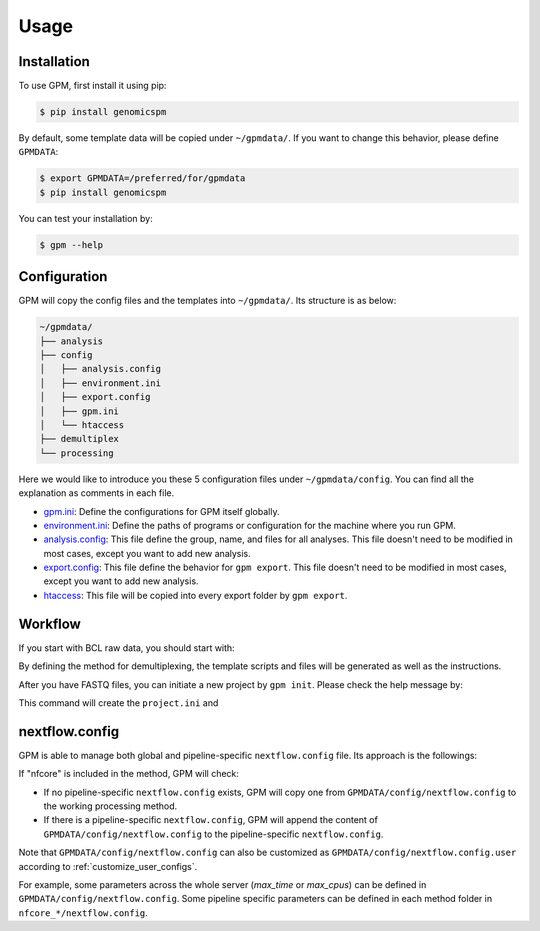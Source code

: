 Usage
=====

.. _installation:

Installation
------------

To use GPM, first install it using pip:

.. code-block:: console

   $ pip install genomicspm

By default, some template data will be copied under ``~/gpmdata/``. If you want to change this behavior, please define ``GPMDATA``:

.. code-block:: console

   $ export GPMDATA=/preferred/for/gpmdata
   $ pip install genomicspm

You can test your installation by:

.. code-block:: console

   $ gpm --help


Configuration
-------------

GPM will copy the config files and the templates into ``~/gpmdata/``. Its structure is as below:

.. code-block:: shell

   ~/gpmdata/
   ├── analysis
   ├── config
   │   ├── analysis.config
   │   ├── environment.ini
   │   ├── export.config
   │   ├── gpm.ini
   │   └── htaccess
   ├── demultiplex
   └── processing

Here we would like to introduce you these 5 configuration files under ``~/gpmdata/config``. You can find all the explanation as comments in each file.

- `gpm.ini <https://github.com/chaochungkuo/GPM/blob/main/config/gpm.ini>`_: Define the configurations for GPM itself globally.
- `environment.ini <https://github.com/chaochungkuo/GPM/blob/main/config/environment.ini>`_: Define the paths of programs or configuration for the machine where you run GPM.
- `analysis.config <https://github.com/chaochungkuo/GPM/blob/main/config/analysis.config>`_: This file define the group, name, and files for all analyses. This file doesn't need to be modified in most cases, except you want to add new analysis.
- `export.config <https://github.com/chaochungkuo/GPM/blob/main/config/export.config>`_: This file define the behavior for ``gpm export``. This file doesn't need to be modified in most cases, except you want to add new analysis.
- `htaccess <https://github.com/chaochungkuo/GPM/blob/main/config/htaccess>`_: This file will be copied into every export folder by ``gpm export``.

Workflow
-----------

If you start with BCL raw data, you should start with:

.. code-block:: shell
   gpm demultiplex --help

By defining the method for demultiplexing, the template scripts and files will be generated as well as the instructions.

After you have FASTQ files, you can initiate a new project by ``gpm init``. Please check the help message by:

.. code-block:: shell
   gpm init --help

This command will create the ``project.ini`` and 


nextflow.config
---------------

GPM is able to manage both global and pipeline-specific ``nextflow.config`` file. Its approach is the followings:

If "nfcore" is included in the method, GPM will check:

- If no pipeline-specific ``nextflow.config`` exists, GPM will copy one from ``GPMDATA/config/nextflow.config`` to the working processing method.

- If there is a pipeline-specific ``nextflow.config``, GPM will append the content of ``GPMDATA/config/nextflow.config`` to the pipeline-specific ``nextflow.config``.

Note that ``GPMDATA/config/nextflow.config`` can also be customized as ``GPMDATA/config/nextflow.config.user`` according to :ref:`customize_user_configs`.

For example, some parameters across the whole server (*max_time* or *max_cpus*) can be defined in ``GPMDATA/config/nextflow.config``. Some pipeline specific parameters can be defined in each method folder in ``nfcore_*/nextflow.config``.